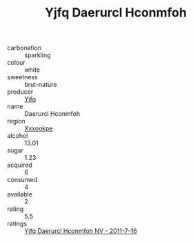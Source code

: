 :PROPERTIES:
:ID:                     893835cc-45b8-434d-8145-7df85dbd0fd4
:END:
#+TITLE: Yjfq Daerurcl Hconmfoh 

- carbonation :: sparkling
- colour :: white
- sweetness :: brut-nature
- producer :: [[id:35992ec3-be8f-45d4-87e9-fe8216552764][Yjfq]]
- name :: Daerurcl Hconmfoh
- region :: [[id:e42b3c90-280e-4b26-a86f-d89b6ecbe8c1][Xxxookpe]]
- alcohol :: 13.01
- sugar :: 1.23
- acquired :: 6
- consumed :: 4
- available :: 2
- rating :: 5.5
- ratings :: [[id:a86bf1f8-33d8-47a1-8780-a011e493c04c][Yjfq Daerurcl Hconmfoh NV - 2011-7-16]]


